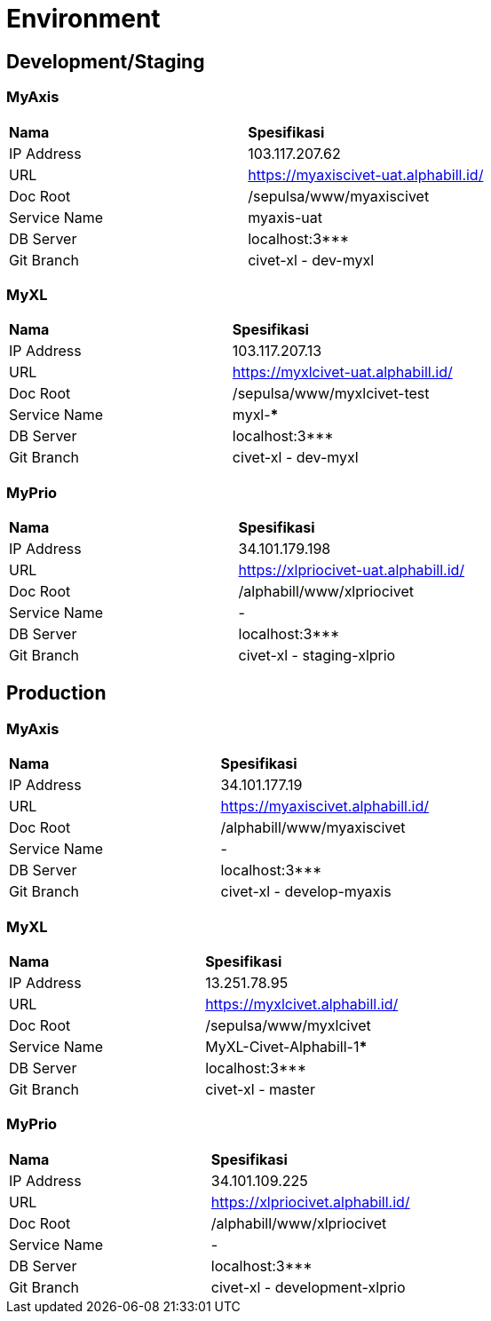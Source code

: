= Environment

== Development/Staging

=== MyAxis

|===
|*Nama* |*Spesifikasi*
|IP Address |103.117.207.62
|URL |https://myaxiscivet-uat.alphabill.id/
|Doc Root |/sepulsa/www/myaxiscivet
|Service Name |myaxis-uat
|DB Server |localhost:3***
|Git Branch |civet-xl - dev-myxl
|===

=== MyXL

|===
|*Nama* |*Spesifikasi*
|IP Address |103.117.207.13
|URL |https://myxlcivet-uat.alphabill.id/
|Doc Root |/sepulsa/www/myxlcivet-test
|Service Name |myxl-***
|DB Server |localhost:3***
|Git Branch |civet-xl - dev-myxl
|===

=== MyPrio

|===
|*Nama* |*Spesifikasi*
|IP Address |34.101.179.198
|URL |https://xlpriocivet-uat.alphabill.id/
|Doc Root |/alphabill/www/xlpriocivet
|Service Name |-
|DB Server |localhost:3***
|Git Branch |civet-xl - staging-xlprio
|===

== Production

=== MyAxis

|===
|*Nama* |*Spesifikasi*
|IP Address |34.101.177.19
|URL |https://myaxiscivet.alphabill.id/
|Doc Root |/alphabill/www/myaxiscivet
|Service Name |-
|DB Server |localhost:3***
|Git Branch |civet-xl - develop-myaxis
|===

=== MyXL

|===
|*Nama* |*Spesifikasi*
|IP Address |13.251.78.95
|URL |https://myxlcivet.alphabill.id/
|Doc Root |/sepulsa/www/myxlcivet
|Service Name |MyXL-Civet-Alphabill-1*****
|DB Server |localhost:3***
|Git Branch |civet-xl - master
|===

=== MyPrio

|===
|*Nama* |*Spesifikasi*
|IP Address |34.101.109.225
|URL |https://xlpriocivet.alphabill.id/
|Doc Root |/alphabill/www/xlpriocivet
|Service Name |-
|DB Server |localhost:3***
|Git Branch |civet-xl - development-xlprio
|===
